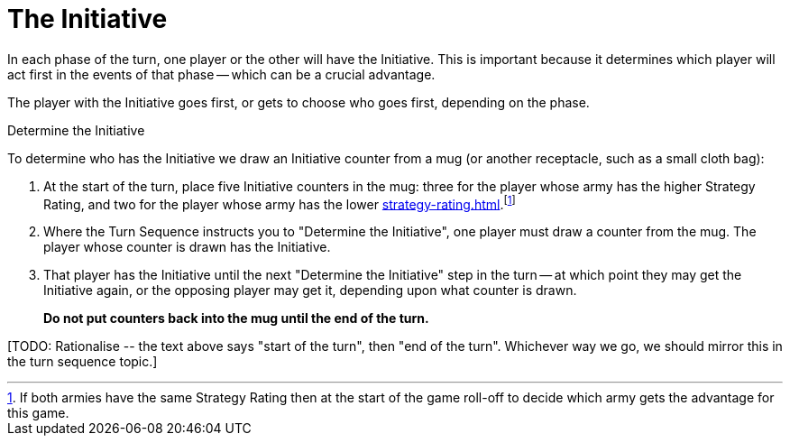 = The Initiative

In each phase of the turn, one player or the other will have the Initiative.
This is important because it determines which player will act first in the events of that phase -- which can be a crucial advantage.

The player with the Initiative goes first, or gets to choose who goes first, depending on the phase.

.Determine the Initiative
To determine who has the Initiative we draw an Initiative counter from a mug (or another receptacle, such as a small cloth bag):

. At the start of the turn, place five Initiative counters in the mug: three for the player whose army has the higher Strategy Rating, and two for the player whose army has the lower xref:strategy-rating.adoc[].footnote:tie-break[If both armies have the same Strategy Rating then at the start of the game roll-off to decide which army gets the advantage for this game.]

. Where the Turn Sequence instructs you to "Determine the Initiative", one player must draw a counter from the mug. The player whose counter is drawn has the Initiative.

. That player has the Initiative until the next "Determine the Initiative" step in the turn -- at which point they may get the Initiative again, or the opposing player may get it, depending upon what counter is drawn.
+
*Do not put counters back into the mug until the end of the turn.*

+[TODO: Rationalise -- the text above says "start of the turn", then "end of the turn". Whichever way we go, we should mirror this in the turn sequence topic.]+